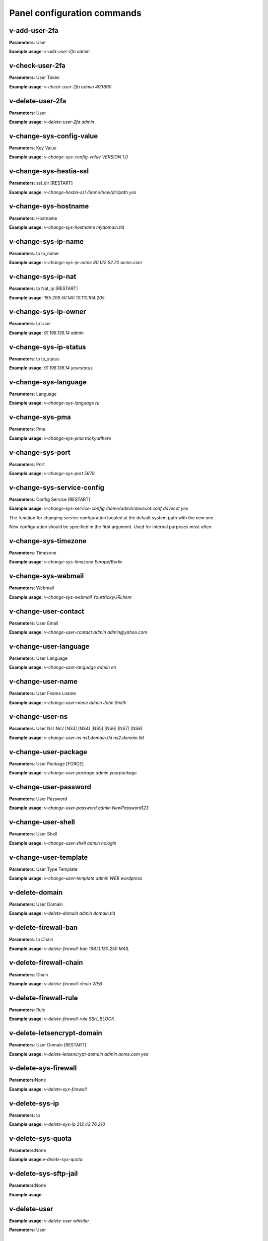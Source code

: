 #############################
Panel configuration commands
#############################

**************
v-add-user-2fa
**************

**Parameters**: User

**Example usage**: `v-add-user-2fa admin`

****************
v-check-user-2fa
****************

**Parameters**: User Token

**Example usage**: `v-check-user-2fa admin 493690`

*****************
v-delete-user-2fa
*****************

**Parameters**: User

**Example usage**: `v-delete-user-2fa admin`


*************************
v-change-sys-config-value
*************************

**Parameters**: Key Value

**Example usage**: `v-change-sys-config-value VERSION 1.0`


***********************
v-change-sys-hestia-ssl
***********************

**Parameters**: ssl_dir [RESTART]

**Example usage**: `v-change-hestia-ssl /home/new/dir/path yes`


*********************
v-change-sys-hostname
*********************

**Parameters**: Hostname

**Example usage**: `v-change-sys-hostname mydomain.tld`


********************
v-change-sys-ip-name
********************

**Parameters**: Ip Ip_name

**Example usage**: `v-change-sys-ip-name 80.122.52.70 acme.com`


*******************
v-change-sys-ip-nat
*******************

**Parameters**: Ip Nat_ip [RESTART]

**Example usage**: `185.209.50.140 10.110.104.205`


*********************
v-change-sys-ip-owner
*********************

**Parameters**: Ip User

**Example usage**: `91.198.136.14 admin`

**********************
v-change-sys-ip-status
**********************

**Parameters**: Ip Ip_status

**Example usage**: `91.198.136.14 yourstatus`


*********************
v-change-sys-language
*********************

**Parameters**: Language

**Example usage**: `v-change-sys-language ru`


*****************
v-change-sys-pma
*****************

**Parameters**: Pma

**Example usage**:  `v-change-sys-pma trickyurlhere`


*****************
v-change-sys-port
*****************

**Parameters**: Port

**Example usage**: `v-change-sys-port 5678`


***************************
v-change-sys-service-config
***************************

**Parameters**: Config Service [RESTART]

**Example usage**: `v-change-sys-service-config /home/admin/dovecot.conf dovecot yes`

The function for changing service confguration located at the default system path with the new one. 

New configuration should be specified in the first argument. Used for internal purposes most often.


*********************
v-change-sys-timezone
*********************

**Parameters**: Timezone

**Example usage**: `v-change-sys-timezone Europe/Berlin`


********************
v-change-sys-webmail
********************
**Parameters**: Webmail

**Example usage**: `v-change-sys-webmail YourtrickyURLhere`


**********************
v-change-user-contact
**********************

**Parameters**: User Email

**Example usage**: `v-change-user-contact admin admin@yahoo.com`

**********************
v-change-user-language
**********************

**Parameters**: User Language

**Example usage**: `v-change-user-language admin en`


******************
v-change-user-name
******************

**Parameters**: User Fname Lname

**Example usage**: `v-change-user-name admin John Smith`


*****************
v-change-user-ns
*****************

**Parameters**: User Ns1 Ns2 [NS3] [NS4] [NS5] [NS6] [NS7] [NS8]

**Example usage**: `v-change-user-ns ns1.domain.tld ns2.domain.tld`


**********************
v-change-user-package
**********************

**Parameters**: User Package [FORCE]

**Example usage**: `v-change-user-package admin yourpackage`


***********************
v-change-user-password
***********************

**Parameters**: User Password

**Example usage**: `v-change-user-password admin NewPassword123`


*********************
v-change-user-shell
*********************
**Parameters**: User Shell

**Example usage**: `v-change-user-shell admin nologin`

************************
v-change-user-template
************************

**Parameters**: User Type Template

**Example usage**: `v-change-user-template admin WEB wordpress`


****************************************
v-delete-domain
****************************************

**Parameters**: User Domain

**Example usage**: `v-delete-domain admin domain.tld`

****************************************
v-delete-firewall-ban
****************************************

**Parameters**: Ip Chain

**Example usage**: `v-delete-firewall-ban 198.11.130.250 MAIL`


****************************************
v-delete-firewall-chain
****************************************

**Parameters**: Chain

**Example usage**: `v-delete-firewall-chain WEB`

****************************************
v-delete-firewall-rule
****************************************


**Parameters**: Rule

**Example usage**: `v-delete-firewall-rule  SSH_BLOCK`


****************************************
v-delete-letsencrypt-domain
****************************************


**Parameters**: User Domain [RESTART]

**Example usage**: `v-delete-letsencrypt-domain admin acme.com yes`


****************************************
v-delete-sys-firewall
****************************************

**Parameters**:None

**Example usage**: `v-delete-sys-firewall`


****************************************
v-delete-sys-ip
****************************************

**Parameters**: Ip

**Example usage**: `v-delete-sys-ip 212.42.76.210`


****************************************
v-delete-sys-quota
****************************************

**Parameters**:None

**Example usage**:`v-delete-sys-quota`


****************************************
v-delete-sys-sftp-jail
****************************************

**Parameters**:None

**Example usage**:


****************************************
v-delete-user
****************************************

**Example usage**: `v-delete-user whistler`

**Parameters**: User

****************************************
v-delete-user-backup
****************************************

**Parameters**: User Backup

**Example usage**: `v-delete-user-backup admin.2012-12-21_00-10-00.tar`

****************************************
v-delete-user-backup-exclusions
****************************************

**Parameters**: User [SYSTEM]

**Example usage**: `v-delete-user-backup-exclusions admin`


****************************************
v-delete-user-favourites
****************************************

**Parameters**: User System Object

**Example usage**: `v-delete-user-favourites admin WEB yourdomain.tld`

****************************************
v-delete-user-ips
****************************************

**Parameters**: User

**Example usage**: `v-delete-user-ips admin`

****************************************
v-delete-user-notification
****************************************

**Parameters**: User Notification

**Example usage**: `admin "Hello, admin!"`


****************************************
v-delete-user-package
****************************************

**Parameters**: Package

**Example usage**: `v-delete-user-package admin palegreen`

****************************************
v-delete-user-sftp-jail
****************************************


**Parameters**: User

**Example usage**: `v-delete-user-sftp-jail whistler`

****************************************
v-generate-api-key
****************************************
**Parameters**:None

**Example usage**: `v-generate-api-key`


****************************************
v-generate-password-hash
****************************************

**Parameters**: Hash-Method Salt Password


**Example usage**: `v-generate-password-hash sha-512  rAnDom_string yourPassWord`

****************************************
v-generate-ssl-cert
****************************************

**Parameters**: Domain Email Country State City Org Unit [ALIASES] [FORMAT]

**Example usage**: `v-generate-ssl-cert example.com mail@yahoo.com USA California Monterey ACME.COM IT`

****************************************
v-get-sys-timezone
****************************************

**Parameters**: None

**Example usage**: `v-get-sys-timezone`

****************************************
v-get-sys-timezones
****************************************

**Parameters**: None

**Example usage**:`v-get-sys-timezones`


****************************************
v-get-user-salt
****************************************

**Parameters**: User [IP] [SALT]

**Example usage**: `v-get-user-salt admin`

****************************************
v-get-user-value
****************************************

**Parameters**: User Key

**Example usage**: `v-get-user-value admin FNAME`


****************************************
v-list-backup-host
****************************************

**Parameters**: Type [FORMAT]

**Example usage**: `v-list-backup-host local`

****************************************
v-list-cron-job
****************************************

**Parameters**: User Job [FORMAT]

**Example usage**: `v-list-cron-job admin 7`

****************************************
v-list-cron-jobs
****************************************

**Parameters**: User [FORMAT]

**Example usage**: `v-list-cron-jobs admin`

****************************************
v-list-database
****************************************

**Parameters**: User Database [FORMAT]

**Example usage**: `v-list-database  wp_db`

****************************************
v-list-database-host
****************************************

**Parameters**: Type Host [FORMAT]

**Example usage**: `v-list-database-host mysql localhost`

****************************************
v-list-database-hosts
****************************************

**Parameters**: None

**Example usage**: `v-list-database-hosts`

****************************************
v-list-database-types
****************************************

**Parameters**: None

**Example usage**: `v-list-database-types`


****************************************
v-list-databases
****************************************

**Parameters**: User [FORMAT]

**Example usage**: `v-list-databases`


****************************************
v-list-firewall-ban
****************************************

**Parameters**: None

**Example usage**: `v-list-firewall-ban`

****************************************
v-list-firewall-rule
****************************************

**Parameters**: Rule [FORMAT]

**Example usage**: `v-list-firewall-rule 2`


****************************************
v-list-letsencrypt-user
****************************************

**Parameters**: User [FORMAT]

**Example usage**: `v-list-letsencrypt-user admin`

****************************************
v-list-sys-ip
****************************************

**Parameters**: Ip [FORMAT]

**Example usage**: `v-list-sys-ip 116.203.78.202`

****************************************
v-list-sys-ips
****************************************

**Parameters**: None

**Example usage**: `v-list-sys-ips`

****************************************
v-list-sys-languages
****************************************

**Parameters** None

**Example usage**: `v-list-sys-languages`


****************************************
v-list-sys-memory-status
****************************************

**Parameters**: None

**Example usage**: `v-list-sys-memory-status`

****************************************
v-list-sys-mysql-config
****************************************

**Parameters**: None

**Example usage**:`v-list-mysql-config`

****************************************
v-list-sys-nginx-config
****************************************

**Parameters**: None

**Example usage**: `v-list-sys-nginx-config`

****************************************
v-list-sys-pgsql-config
****************************************

**Parameters**: None

**Example usage**: `v-list-pgsql-config`

****************************************
v-list-sys-php-config
****************************************

**Parameters**: None

**Example usage**: `v-list-sys-php-config`

****************************************
v-list-sys-proftpd-config
****************************************

**Parameters**: None

**Example usage**: `v-list-sys-proftpd-config`

****************************************
v-list-sys-rrd
****************************************


**Note**: Intended for internal usage

**Example usage**: `v-list-sys-rrd`


****************************************
v-list-sys-spamd-config
****************************************

**Parameters**: None

**Example usage**: `v-list-sys-spamd-config`


****************************************
v-list-sys-users
****************************************

**Parameters**: None

**Example usage**: `v-list-sys-users`

****************************************
v-list-user-stats
****************************************

**Parameters**: User [FORMAT]


**Example usage**: `v-list-users-stats admin`

****************************************
v-list-users
****************************************

**Parameters**: None

**Example usage**: `v-list-users`


****************************************
v-rebuild-cron-jobs
****************************************


**Parameters**: User [RESTART]


**Example usage**: `v-rebuild-cron-jobs admin yes`

****************************************
v-rebuild-databases
****************************************

**Parameters**: User

**Example usage**: `v-rebuild-databases admin`


****************************************
v-rebuild-user
****************************************

**Example usage**: `v-rebuild-user admin yes`

**Parameters**: User [RESTART]


****************************************
v-restart-cron
****************************************

**Parameters**: None

**Example usage**: `v-restart-cron`

****************************************
v-restart-ftp
****************************************

**Parameters**: None

**Example usage**: `v-restart-ftp`

****************************************
v-restart-proxy
****************************************

**Parameters**: None

**Example usage**: `v-restart-proxy`

****************************************
v-restart-service
****************************************

**Parameters**: Service

**Example usage**: `v-restart-service`

****************************************
v-restart-system
****************************************

**Parameters**: Restart

**Example usage**: `v-restart-system yes`


****************************************
v-restore-user
****************************************

**Parameters**: User Backup [WEB] [DNS] [MAIL] [DB] [CRON] [UDIR] [NOTIFY]

**Example usage**: `v-restore-user admin 2019-04-22_01-00-00.tar`

****************************************
v-schedule-letsencrypt-domain
****************************************

**Parameters**: User Domain [ALIASES]

**Example usage**: `v-schedule-letsencrypt-domain admin example.com www.example.com`


****************************************
v-schedule-user-backup
****************************************

**Parameters**: User

**Example usage**: `v-schedule-user-backup admin`

****************************************
v-schedule-user-restore
****************************************

**Parameters**: User Backup [WEB] [DNS] [MAIL] [DB] [CRON] [UDIR]

**Example usage**: `v-schedule-user-restore 2019-04-22_01-00-00.tar`

****************************************
v-search-domain-owner
****************************************

**Parameters**: Domain [TYPE]

**Example usage**: `v-search-domain-owner acme.com`


****************************************
v-search-object
****************************************

**Parameters**: Object [FORMAT]

**Example usage**: `v-search-object example.com json`

****************************************
v-search-user-object
****************************************

**Parameters**: User Object [FORMAT]

**Example usage**: `v-search-user-object admin example.com json`

****************************************
v-start-service
****************************************

**Parameters**: Service

**Example usage**: `v-start-service mysql`

****************************************
v-stop-firewall
****************************************

**Parameters**: None

**Example usage**:

****************************************
v-stop-service
****************************************

**Parameters**: Service

**Example usage**: `v-stop-service apache2`

****************************************
v-suspend-cron-job
****************************************

**Parameters**: User Job [RESTART]

**Example usage**:


****************************************
v-suspend-cron-jobs
****************************************

**Example usage**:

**Parameters**: User

****************************************
v-suspend-database
****************************************

**Parameters**: User Database

**Example usage**:

****************************************
v-suspend-database-host
****************************************

**Parameters**: Type Host

**Example usage**:


****************************************
v-suspend-databases
****************************************

**Parameters**: User

**Example usage**:


**Parameters**: User Domain Id [RESTART]

**Example usage**:

****************************************
v-suspend-domain
****************************************

**Example usage**:


**Parameters**: User Domain

**Example usage**:

****************************************
v-suspend-firewall-rule
****************************************

**Parameters**: Rule

**Example usage**:


****************************************
v-suspend-user
****************************************

**Parameters**: User [RESTART]

**Example usage**:


****************************************
v-unsuspend-cron-job
****************************************

**Parameters**: User Job [RESTART]

****************************************
v-unsuspend-cron-jobs
****************************************

**Parameters**: User [RESTART]

**Example usage**:

****************************************
v-unsuspend-database
****************************************

**Parameters**: User Database

**Example usage**:

****************************************
v-unsuspend-database-host
****************************************

**Parameters**: Type Host

**Example usage**:

****************************************
v-unsuspend-databases
****************************************

**Parameters**: User

**Example usage**:


****************************************
v-unsuspend-domain
****************************************

**Parameters**: User Domain

**Example usage**:


****************************************
v-unsuspend-firewall-rule
****************************************

**Parameters**: Rule

**Example usage**:

****************************************
v-unsuspend-user
****************************************

**Parameters**: User

**Example usage**:

****************************************
v-update-database-disk
****************************************

**Parameters**: User Database

**Example usage**:

****************************************
v-update-databases-disk
****************************************

**Parameters**: User

**Example usage**:


****************************************
v-update-firewall
****************************************

**Example usage**:

****************************************
v-update-host-certificate
****************************************


**Parameters**: [USER] [HOSTNAME]

**Example usage**:

****************************************
v-update-letsencrypt-ssl
****************************************

**Example usage**:

****************************************
v-update-sys-hestia
****************************************

**Parameters**: Package

**Example usage**:

****************************************
v-update-sys-hestia-all
****************************************

**Example usage**:

****************************************
v-update-sys-ip
****************************************

**Example usage**:


****************************************
v-update-sys-ip-counters
****************************************


**Example usage**:

****************************************
v-update-sys-queue
****************************************

**Parameters**: Queue

**Example usage**:


****************************************
v-update-sys-rrd
****************************************


**Example usage**:


****************************************
v-update-sys-rrd-apache2
****************************************


**Example usage**:


****************************************
v-update-sys-rrd-ftp
****************************************


**Example usage**:


****************************************
v-update-sys-rrd-httpd
****************************************


**Example usage**:


****************************************
v-update-sys-rrd-la
****************************************

**Example usage**:


****************************************
v-update-sys-rrd-mail
****************************************

**Example usage**:


****************************************
v-update-sys-rrd-mem
****************************************

**Example usage**:


****************************************
v-update-sys-rrd-mysql
****************************************


**Example usage**:


****************************************
v-update-sys-rrd-net
****************************************

**Example usage**:


****************************************
v-update-sys-rrd-nginx
****************************************

**Example usage**:


****************************************
v-update-sys-rrd-pgsql
****************************************

**Example usage**:


****************************************
v-update-sys-rrd-ssh
****************************************

**Example usage**:


****************************************
v-update-user-backup-exclusions
****************************************

**Parameters**: User File

**Example usage**:

****************************************
v-update-user-counters
****************************************

**Example usage**:


****************************************
v-update-user-disk
****************************************

**Parameters**: User

**Example usage**:

****************************************
v-update-user-package
****************************************

**Parameters**: Package

**Example usage**:


****************************************
v-update-user-quota
****************************************

**Parameters**: User

**Example usage**:

****************************************
v-update-user-stats
****************************************

**Example usage**:
